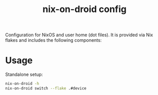 #+TITLE: nix-on-droid config
#+DESCRIPTION:
#+LANGUAGE: en
#+STARTUP: overview indent align
#+BABEL: :cache yes
#+OPTIONS: ^:nil
#+PROPERTY: header-args :comments link
Configuration for NixOS and user home (dot files). It is provided via Nix flakes and includes the following components:

* Usage

Standalone setup:

#+BEGIN_SRC sh :tangle no
  nix-on-droid -h
  nix-on-droid switch --flake .#device
#+END_SRC
